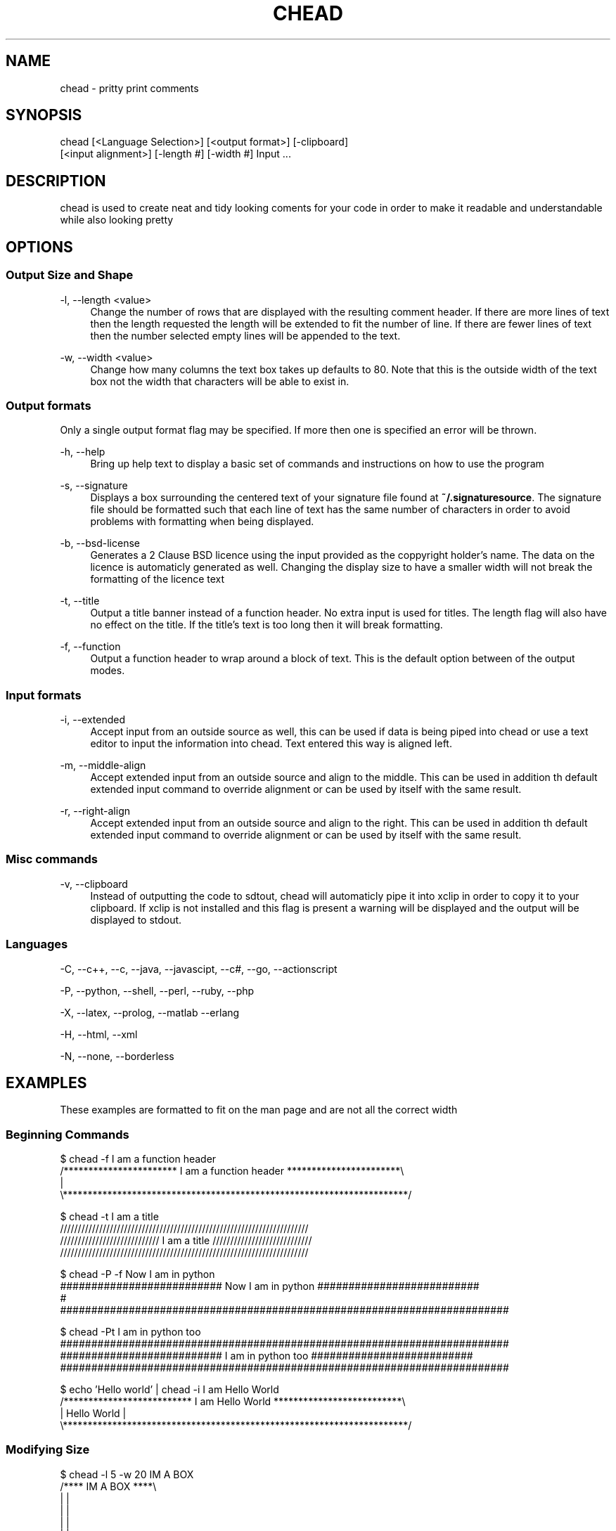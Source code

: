 .\" Manpage for chead
.\" Contact aglick@aglick.com to correct errors or typos.
.TH CHEAD 1 "03 June 2013" "1.0" "Comment Header Manual"

.SH NAME
chead - pritty print comments

.SH SYNOPSIS
chead [<Language Selection>] [<output format>] [-clipboard]
      [<input alignment>] [-length #] [-width #] Input ...

.SH DESCRIPTION
chead is used to create neat and tidy looking coments for your code in order to make it readable and understandable while also looking pretty

.SH OPTIONS
.SS Output Size and Shape
-l, --length <value>
.RS 4
Change the number of rows that are displayed with the resulting comment header. If there are more lines of text then the length requested the length will be extended to fit the number of line. If there are fewer lines of text then the number selected empty lines will be appended to the text.
.RE
.PP
-w, --width <value>
.RS 4
Change how many columns the text box takes up defaults to 80. Note that this is the outside width of the text box not the width that characters will be able to exist in.
.RE
.PP
.SS Output formats
Only a single output format flag may be specified. If more then one is specified an error will be thrown.
.PP
-h, --help
.RS 4
Bring up help text to display a basic set of commands and instructions on how to use the program
.RE
.PP
-s, --signature
.RS 4
Displays a box surrounding the centered text of your signature file found at \fB~/.signaturesource\fR. The signature file should be formatted such that each line of text has the same number of characters in order to avoid problems with formatting when being displayed.
.RE
.PP
-b, --bsd-license
.RS 4
Generates a 2 Clause BSD licence using the input provided as the coppyright holder's name. The data on the licence is automaticly generated as well. Changing the display size to have a smaller width will not break the formatting of the licence text
.RE
.PP
-t, --title
.RS 4 
Output a title banner instead of a function header. No extra input is used for titles. The length flag will also have no effect on the title. If the title's text is too long then it will break formatting.
.RE
.PP
-f, --function
.RS 4
Output a function header to wrap around a block of text. This is the default option between of the output modes.
.RE
.PP
.SS Input formats
-i, --extended
.RS 4
Accept input from an outside source as well, this can be used if data is being piped into chead or use a text editor to input the information into chead. Text entered this way is aligned left.
.RE
.PP
-m, --middle-align
.RS 4
Accept extended input from an outside source and align to the middle. This can be used in addition th default extended input command to override alignment or can be used by itself with the same result.
.RE
.PP
-r, --right-align
.RS 4
Accept extended input from an outside source and align to the right. This can be used in addition th default extended input command to override alignment or can be used by itself with the same result. 
.RE
.PP
.SS Misc commands
-v, --clipboard
.RS 4
Instead of outputting the code to sdtout, chead will automaticly pipe it into xclip in order to copy it to your clipboard. If xclip is not installed and this flag is present a warning will be displayed and the output will be displayed to stdout.
.RE
.SS Languages
-C, --c++, --c, --java, --javascipt, --c#, --go, --actionscript

-P, --python, --shell, --perl, --ruby, --php

-X, --latex, --prolog, --matlab --erlang

-H, --html, --xml

-N, --none, --borderless

.SH EXAMPLES
These examples are formatted to fit on the man page and are not all the correct width
.SS Beginning Commands
.nf
$ chead -f I am a function header
/*********************** I am a function header ***********************\\
|
\\**********************************************************************/

$ chead -t I am a title
  //////////////////////////////////////////////////////////////////////
 //////////////////////////// I am a title //////////////////////////// 
//////////////////////////////////////////////////////////////////////  

$ chead -P -f Now I am in python
########################## Now I am in python ##########################
# 
########################################################################

$ chead -Pt I am in python too
########################################################################
########################## I am in python too ##########################
########################################################################

$ echo 'Hello world' | chead -i I am Hello World
/************************** I am Hello World **************************\\
| Hello World                                                          |
\\**********************************************************************/
.fi ./" Resume normal formatting
.SS Modifying Size
.nf
$ chead -l 5 -w 20 IM A BOX
/**** IM A BOX ****\\
|                  |
|                  |
|                  |
|                  |
|                  |
\\******************/
.fi
.SS Extended Input Mode
.nf
$ chead -i Default Aligned
I am aligned by default to the left

/*************************** Default Aligned **************************\\
| I am aligned by default to the left                                  |
\\**********************************************************************/

$ echo 'I am aligned by default to the left' | chead -i Default Aligned
/*************************** Default Aligned **************************\\
| I am aligned by default to the left                                  |
\\**********************************************************************/

$ echo 'I am aligned to the right' | chead -r Right Aligned
/**************************** Right Aligned ***************************\\
|                                            I am aligned to the right |
\\**********************************************************************/

$ echo 'I am aligned to the middle' | chead -m Middle Aligned
/*************************** Middle Aligned ***************************\\
|                      I am aligned to the middle                      |
\\**********************************************************************/
.fi ./" Resume normal formatting
.SS Clipboard (via xclip)
.nf
$ echo 'To the clip board I go!' | chead -Piv From the clipboard
$ xclip -out -selection clipboard
########################## From the clipboard ##########################
# To the clip board I go!                                              #
########################################################################
.fi ./" Resume normal formatting
.SS Signature
.nf
$ chead -s
/****************************** SIGNATURE *****************************\\
|                                  ,,                                  |
|                 db             `7MM                                  |
|                ;MM:              MM                                  |
|               ,V^MM.    ,pP"Ybd  MMpMMMb.  .gP"Ya `7Mb,od8           |
|              ,M  `MM    8I   `"  MM    MM ,M'   Yb  MM' "'           |
|              AbmmmqMA   `YMMMa.  MM    MM 8M""""""  MM               |
|             A'     VML  L.   I8  MM    MM YM.    ,  MM               |
|           .AMA.   .AMMA.M9mmmP'.JMML  JMML.`Mbmmd'.JMML.             |
|                                                                      |
|                                                                      |
|                              ,,    ,,                                |
|                  .g8"""bgd `7MM    db        `7MM                    |
|                .dP'     `M   MM                MM                    |
|                dM'       `   MM  `7MM  ,p6"bo  MM  ,MP'              |
|                MM            MM    MM 6M'  OO  MM ;Y                 |
|                MM.    `7MMF' MM    MM 8M       MM;Mm                 |
|                `Mb.     MM   MM    MM YM.    , MM `Mb.               |
|                  `"bmmmdPY .JMML..JMML.YMbmd'.JMML. YA.              |
|                                                                      |
\\**********************************************************************/
.fi ./" Resume normal formatting
.SS BSD Licence
.nf
$ chead -b Bugs Bunny
/******************************* LICENSE ******************************\\
| Copyright (c) 2013, Bugs budy                                        |
| All rights reserved.                                                 |
|                                                                      |
| Redistribution and use in source and binary forms, with or without   |
| modification, are permitted provided that the following conditions   |
| are met:                                                             |
|                                                                      |
| * Redistributions of source code must retain the above copyright     |
|   notice, this list of conditions and the following disclaimer.      |
| * Redistributions in binary form must reproduce the above copyright  |
|   notice, this list of conditions and the following disclaimer in    |
|   the documentation and/or other materials provided with the         |
|   distribution.                                                      |
|                                                                      |
| THIS SOFTWARE IS PROVIDED BY THE COPYRIGHT HOLDERS AND CONTRIBUTORS  |
| "AS IS" AND ANY EXPRESS OR IMPLIED WARRANTIES, INCLUDING, BUT NOT    |
| LIMITED TO, THE IMPLIED WARRANTIES OF MERCHANTABILITY AND FITNESS    |
| FOR A PARTICULAR PURPOSE ARE DISCLAIMED. IN NO EVENT SHALL THE       |
| COPYRIGHT HOLDER OR CONTRIBUTORS BE LIABLE FOR ANY DIRECT,           |
| INDIRECT, INCIDENTAL, SPECIAL, EXEMPLARY, OR CONSEQUENTIAL DAMAGES   |
| (INCLUDING, BUT NOT LIMITED TO, PROCUREMENT OF SUBSTITUTE GOODS OR   |
| SERVICES; LOSS OF USE, DATA, OR PROFITS; OR BUSINESS INTERRUPTION)   |
| HOWEVER CAUSED AND ON ANY THEORY OF LIABILITY, WHETHER IN CONTRACT,  |
| STRICT LIABILITY, OR TORT (INCLUDING NEGLIGENCE OR OTHERWISE)        |
| ARISING IN ANY WAY OUT OF THE USE OF THIS SOFTWARE, EVEN IF ADVISED  |
| OF THE POSSIBILITY OF SUCH DAMAGE.                                   |
\\**********************************************************************/
.fi ./" Resume normal formatting

.SH AUTHOR
chead was written by asherglick \fB<aglick@aglick.com>\fR. Source and issue tracker can be found at \fIgithub.com/AsherGlick/CommentHeader\fR